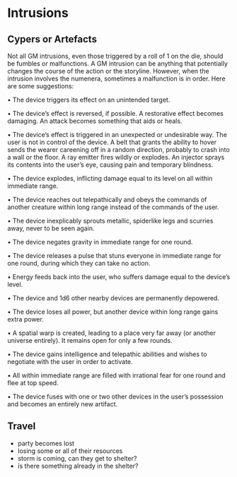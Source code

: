 * Intrusions
** Cypers or Artefacts
Not all GM intrusions, even those triggered by a roll of 1 on the die, should be
fumbles or malfunctions. A GM intrusion can be anything that potentially changes
the course of the action or the storyline. However, when the intrusion involves
the numenera, sometimes a malfunction is in order. Here are some suggestions:

• The device triggers its effect on an unintended target.

• The device’s effect is reversed, if possible. A restorative effect becomes
damaging. An attack becomes something that aids or heals.

• The device’s effect is triggered in an unexpected or undesirable way. The user
is not in control of the device. A belt that grants the ability to hover sends
the wearer careening off in a random direction, probably to crash into a wall or
the floor. A ray emitter fires wildly or explodes. An injector sprays its
contents into the user’s eye, causing pain and temporary blindness.

• The device explodes, inflicting damage equal to its level on all within
immediate range.

• The device reaches out telepathically and obeys the commands of another
creature within long range instead of the commands of the user.

• The device inexplicably sprouts metallic, spiderlike legs and scurries away,
never to be seen again.

• The device negates gravity in immediate range for one round.

• The device releases a pulse that stuns everyone in immediate range for one
round, during which they can take no action.

• Energy feeds back into the user, who suffers damage equal to the device’s
level.

• The device and 1d6 other nearby devices are permanently depowered.

• The device loses all power, but another device within long range gains extra
power.

• A spatial warp is created, leading to a place very far away (or another
universe entirely). It remains open for only a few rounds.

• The device gains intelligence and telepathic abilities and wishes to negotiate
with the user in order to activate.

• All within immediate range are filled with irrational fear for one round and
flee at top speed.

• The device fuses with one or two other devices in the user’s possession and
becomes an entirely new artifact.
** Travel
 - party becomes lost
 - losing some or all of their resources
 - storm is coming, can they get to shelter?
 - is there something already in the shelter?

